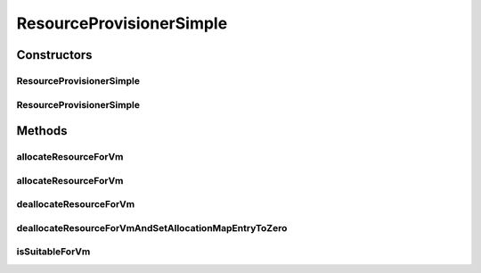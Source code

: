 .. java:import:: org.cloudbus.cloudsim.hosts Host

.. java:import:: org.cloudbus.cloudsim.resources Pe

.. java:import:: org.cloudbus.cloudsim.resources ResourceManageable

.. java:import:: org.cloudbus.cloudsim.vms Vm

.. java:import:: java.util Objects

ResourceProvisionerSimple
=========================

.. java:package:: org.cloudbus.cloudsim.provisioners
   :noindex:

.. java:type:: public class ResourceProvisionerSimple extends ResourceProvisionerAbstract

   A best-effort \ :java:ref:`ResourceProvisioner`\  policy used by a \ :java:ref:`Host`\  to provide a resource to VMs:

   ..

   * if there is available amount of the resource on the host, it provides;
   * otherwise, it fails.

   :author: Rodrigo N. Calheiros, Anton Beloglazov, Manoel Campos da Silva Filho

Constructors
------------
ResourceProvisionerSimple
^^^^^^^^^^^^^^^^^^^^^^^^^

.. java:constructor:: public ResourceProvisionerSimple()
   :outertype: ResourceProvisionerSimple

   Creates a new ResourceProvisionerSimple which the \ :java:ref:`ResourceManageable`\  it will manage have to be set further.

   **See also:** :java:ref:`.setResource(ResourceManageable)`

ResourceProvisionerSimple
^^^^^^^^^^^^^^^^^^^^^^^^^

.. java:constructor:: protected ResourceProvisionerSimple(ResourceManageable resource)
   :outertype: ResourceProvisionerSimple

   Creates a ResourceProvisionerSimple for a given \ :java:ref:`ResourceManageable`\ .

   :param resource: the resource to be managed by the provisioner

Methods
-------
allocateResourceForVm
^^^^^^^^^^^^^^^^^^^^^

.. java:method:: @Override public boolean allocateResourceForVm(Vm vm, long newTotalVmResourceCapacity)
   :outertype: ResourceProvisionerSimple

allocateResourceForVm
^^^^^^^^^^^^^^^^^^^^^

.. java:method:: @Override public boolean allocateResourceForVm(Vm vm, double newTotalVmResource)
   :outertype: ResourceProvisionerSimple

deallocateResourceForVm
^^^^^^^^^^^^^^^^^^^^^^^

.. java:method:: @Override public boolean deallocateResourceForVm(Vm vm)
   :outertype: ResourceProvisionerSimple

deallocateResourceForVmAndSetAllocationMapEntryToZero
^^^^^^^^^^^^^^^^^^^^^^^^^^^^^^^^^^^^^^^^^^^^^^^^^^^^^

.. java:method:: @Override protected long deallocateResourceForVmAndSetAllocationMapEntryToZero(Vm vm)
   :outertype: ResourceProvisionerSimple

isSuitableForVm
^^^^^^^^^^^^^^^

.. java:method:: @Override public boolean isSuitableForVm(Vm vm, long newVmTotalAllocatedResource)
   :outertype: ResourceProvisionerSimple

